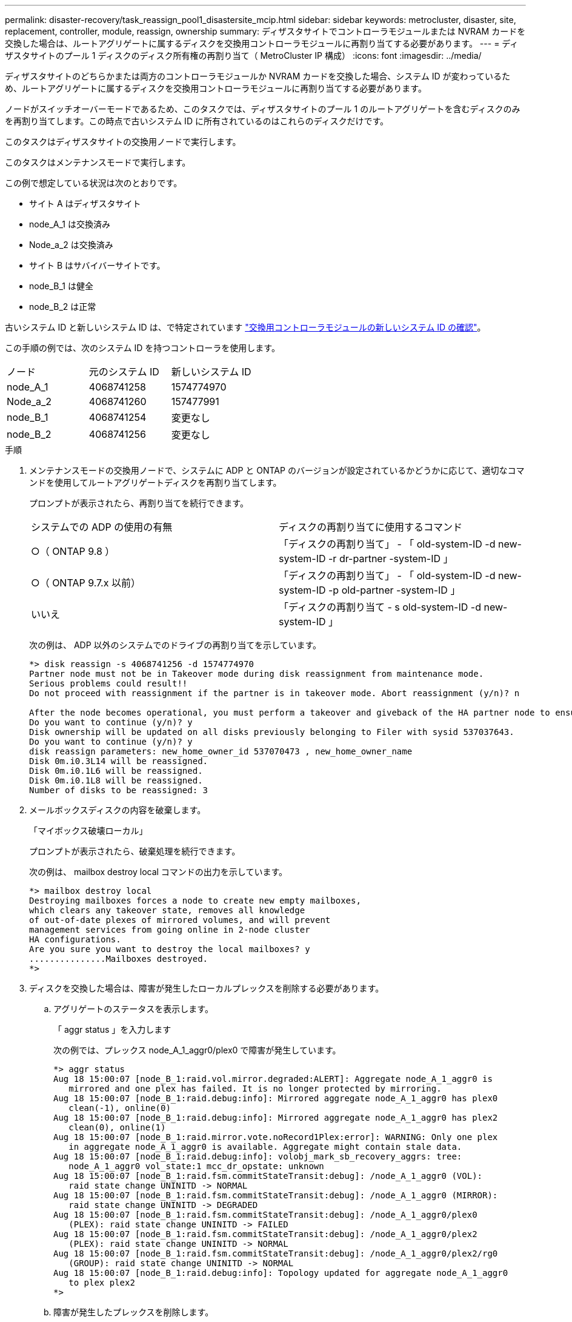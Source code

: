 ---
permalink: disaster-recovery/task_reassign_pool1_disastersite_mcip.html 
sidebar: sidebar 
keywords: metrocluster, disaster, site, replacement, controller, module, reassign, ownership 
summary: ディザスタサイトでコントローラモジュールまたは NVRAM カードを交換した場合は、ルートアグリゲートに属するディスクを交換用コントローラモジュールに再割り当てする必要があります。 
---
= ディザスタサイトのプール 1 ディスクのディスク所有権の再割り当て（ MetroCluster IP 構成）
:icons: font
:imagesdir: ../media/


[role="lead"]
ディザスタサイトのどちらかまたは両方のコントローラモジュールか NVRAM カードを交換した場合、システム ID が変わっているため、ルートアグリゲートに属するディスクを交換用コントローラモジュールに再割り当てする必要があります。

ノードがスイッチオーバーモードであるため、このタスクでは、ディザスタサイトのプール 1 のルートアグリゲートを含むディスクのみを再割り当てします。この時点で古いシステム ID に所有されているのはこれらのディスクだけです。

このタスクはディザスタサイトの交換用ノードで実行します。

このタスクはメンテナンスモードで実行します。

この例で想定している状況は次のとおりです。

* サイト A はディザスタサイト
* node_A_1 は交換済み
* Node_a_2 は交換済み
* サイト B はサバイバーサイトです。
* node_B_1 は健全
* node_B_2 は正常


古いシステム ID と新しいシステム ID は、で特定されています link:../disaster-recovery/task_replace_hardware_and_boot_new_controllers.html#determining-the-system-ids-of-the-replacement-controller-modules["交換用コントローラモジュールの新しいシステム ID の確認"]。

この手順の例では、次のシステム ID を持つコントローラを使用します。

|===


| ノード | 元のシステム ID | 新しいシステム ID 


 a| 
node_A_1
 a| 
4068741258
 a| 
1574774970



 a| 
Node_a_2
 a| 
4068741260
 a| 
157477991



 a| 
node_B_1
 a| 
4068741254
 a| 
変更なし



 a| 
node_B_2
 a| 
4068741256
 a| 
変更なし

|===
.手順
. メンテナンスモードの交換用ノードで、システムに ADP と ONTAP のバージョンが設定されているかどうかに応じて、適切なコマンドを使用してルートアグリゲートディスクを再割り当てします。
+
プロンプトが表示されたら、再割り当てを続行できます。

+
|===


| システムでの ADP の使用の有無 | ディスクの再割り当てに使用するコマンド 


 a| 
○（ ONTAP 9.8 ）
 a| 
「ディスクの再割り当て」 - 「 old-system-ID -d new-system-ID -r dr-partner -system-ID 」



 a| 
○（ ONTAP 9.7.x 以前）
 a| 
「ディスクの再割り当て」 - 「 old-system-ID -d new-system-ID -p old-partner -system-ID 」



 a| 
いいえ
 a| 
「ディスクの再割り当て - s old-system-ID -d new-system-ID 」

|===
+
次の例は、 ADP 以外のシステムでのドライブの再割り当てを示しています。

+
[listing]
----
*> disk reassign -s 4068741256 -d 1574774970
Partner node must not be in Takeover mode during disk reassignment from maintenance mode.
Serious problems could result!!
Do not proceed with reassignment if the partner is in takeover mode. Abort reassignment (y/n)? n

After the node becomes operational, you must perform a takeover and giveback of the HA partner node to ensure disk reassignment is successful.
Do you want to continue (y/n)? y
Disk ownership will be updated on all disks previously belonging to Filer with sysid 537037643.
Do you want to continue (y/n)? y
disk reassign parameters: new_home_owner_id 537070473 , new_home_owner_name
Disk 0m.i0.3L14 will be reassigned.
Disk 0m.i0.1L6 will be reassigned.
Disk 0m.i0.1L8 will be reassigned.
Number of disks to be reassigned: 3
----
. メールボックスディスクの内容を破棄します。
+
「マイボックス破壊ローカル」

+
プロンプトが表示されたら、破棄処理を続行できます。

+
次の例は、 mailbox destroy local コマンドの出力を示しています。

+
[listing]
----
*> mailbox destroy local
Destroying mailboxes forces a node to create new empty mailboxes,
which clears any takeover state, removes all knowledge
of out-of-date plexes of mirrored volumes, and will prevent
management services from going online in 2-node cluster
HA configurations.
Are you sure you want to destroy the local mailboxes? y
...............Mailboxes destroyed.
*>
----
. ディスクを交換した場合は、障害が発生したローカルプレックスを削除する必要があります。
+
.. アグリゲートのステータスを表示します。
+
「 aggr status 」を入力します

+
次の例では、プレックス node_A_1_aggr0/plex0 で障害が発生しています。

+
[listing]
----
*> aggr status
Aug 18 15:00:07 [node_B_1:raid.vol.mirror.degraded:ALERT]: Aggregate node_A_1_aggr0 is
   mirrored and one plex has failed. It is no longer protected by mirroring.
Aug 18 15:00:07 [node_B_1:raid.debug:info]: Mirrored aggregate node_A_1_aggr0 has plex0
   clean(-1), online(0)
Aug 18 15:00:07 [node_B_1:raid.debug:info]: Mirrored aggregate node_A_1_aggr0 has plex2
   clean(0), online(1)
Aug 18 15:00:07 [node_B_1:raid.mirror.vote.noRecord1Plex:error]: WARNING: Only one plex
   in aggregate node_A_1_aggr0 is available. Aggregate might contain stale data.
Aug 18 15:00:07 [node_B_1:raid.debug:info]: volobj_mark_sb_recovery_aggrs: tree:
   node_A_1_aggr0 vol_state:1 mcc_dr_opstate: unknown
Aug 18 15:00:07 [node_B_1:raid.fsm.commitStateTransit:debug]: /node_A_1_aggr0 (VOL):
   raid state change UNINITD -> NORMAL
Aug 18 15:00:07 [node_B_1:raid.fsm.commitStateTransit:debug]: /node_A_1_aggr0 (MIRROR):
   raid state change UNINITD -> DEGRADED
Aug 18 15:00:07 [node_B_1:raid.fsm.commitStateTransit:debug]: /node_A_1_aggr0/plex0
   (PLEX): raid state change UNINITD -> FAILED
Aug 18 15:00:07 [node_B_1:raid.fsm.commitStateTransit:debug]: /node_A_1_aggr0/plex2
   (PLEX): raid state change UNINITD -> NORMAL
Aug 18 15:00:07 [node_B_1:raid.fsm.commitStateTransit:debug]: /node_A_1_aggr0/plex2/rg0
   (GROUP): raid state change UNINITD -> NORMAL
Aug 18 15:00:07 [node_B_1:raid.debug:info]: Topology updated for aggregate node_A_1_aggr0
   to plex plex2
*>
----
.. 障害が発生したプレックスを削除します。
+
「 aggr destroy plex-id 」

+
[listing]
----
*> aggr destroy node_A_1_aggr0/plex0
----


. ノードを停止して LOADER プロンプトを表示します。
+
「 halt 」

. ディザスタサイトのもう一方のノードで、上記の手順を繰り返します。


